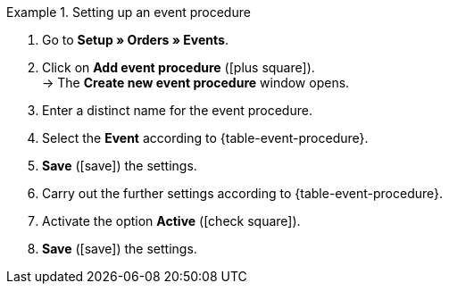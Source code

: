 [.collapseBox]
.Setting up an event procedure
======
. Go to *Setup » Orders » Events*.
. Click on *Add event procedure* (icon:plus-square[role="green"]). +
→ The *Create new event procedure* window opens.
. Enter a distinct name for the event procedure.
. Select the *Event* according to {table-event-procedure}.
. *Save* (icon:save[role="green"]) the settings.
. Carry out the further settings according to {table-event-procedure}.
. Activate the option *Active* (icon:check-square[role="blue"]).
. *Save* (icon:save[role="green"]) the settings. +
ifdef::ea-queue[]
*_Note:_* The data is not transferred in real time when the event procedure is triggered. Instead, the data is registered in a queue. As such, transferring the data can take up to several minutes if a large number of jobs need to be processed. On the plus side, this means that several retries will be performed if the target server is throttled or not responding.
endif::[]
ifndef::ea-queue[]
endif::[]
======
